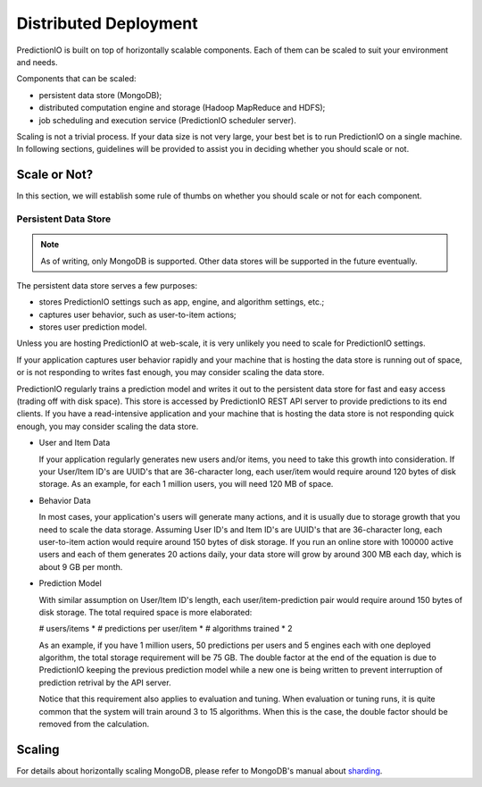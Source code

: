 ======================
Distributed Deployment
======================

PredictionIO is built on top of horizontally scalable components. Each of them
can be scaled to suit your environment and needs.

Components that can be scaled:

* persistent data store (MongoDB);
* distributed computation engine and storage (Hadoop MapReduce and HDFS);
* job scheduling and execution service (PredictionIO scheduler server).

Scaling is not a trivial process. If your data size is not very large, your
best bet is to run PredictionIO on a single machine. In following sections,
guidelines will be provided to assist you in deciding whether you should scale
or not.


Scale or Not?
-------------

In this section, we will establish some rule of thumbs on whether you should
scale or not for each component.


Persistent Data Store
~~~~~~~~~~~~~~~~~~~~~

.. note::

    As of writing, only MongoDB is supported. Other data stores will be
    supported in the future eventually.

The persistent data store serves a few purposes:

* stores PredictionIO settings such as app, engine, and algorithm settings, etc.;
* captures user behavior, such as user-to-item actions;
* stores user prediction model.

Unless you are hosting PredictionIO at web-scale, it is very unlikely you need
to scale for PredictionIO settings.

If your application captures user behavior rapidly and your machine that is
hosting the data store is running out of space, or is not responding to writes
fast enough, you may consider scaling the data store.

PredictionIO regularly trains a prediction model and writes it out to the
persistent data store for fast and easy access (trading off with disk space).
This store is accessed by PredictionIO REST API server to provide predictions
to its end clients. If you have a read-intensive application and your machine
that is hosting the data store is not responding quick enough, you may consider
scaling the data store.

* User and Item Data

  If your application regularly generates new users and/or items, you need to
  take this growth into consideration. If your User/Item ID's are UUID's that
  are 36-character long, each user/item would require around 120 bytes of disk
  storage. As an example, for each 1 million users, you will need 120 MB of
  space.

* Behavior Data

  In most cases, your application's users will generate many actions, and it is
  usually due to storage growth that you need to scale the data storage.
  Assuming User ID's and Item ID's are UUID's that are 36-character long, each
  user-to-item action would require around 150 bytes of disk storage. If you
  run an online store with 100000 active users and each of them generates 20
  actions daily, your data store will grow by around 300 MB each day, which is
  about 9 GB per month.

* Prediction Model

  With similar assumption on User/Item ID's length, each user/item-prediction
  pair would require around 150 bytes of disk storage. The total required
  space is more elaborated:

  # users/items * # predictions per user/item * # algorithms trained * 2

  As an example, if you have 1 million users, 50 predictions per users and 5
  engines each with one deployed algorithm, the total storage requirement will
  be 75 GB. The double factor at the end of the equation is due to
  PredictionIO keeping the previous prediction model while a new one is being
  written to prevent interruption of prediction retrival by the API server.

  Notice that this requirement also applies to evaluation and tuning. When
  evaluation or tuning runs, it is quite common that the system will train
  around 3 to 15 algorithms. When this is the case, the double factor should be
  removed from the calculation.


Scaling
-------



For details about horizontally scaling MongoDB, please refer to MongoDB's
manual about `sharding
<http://docs.mongodb.org/manual/core/sharding-introduction/>`_.
